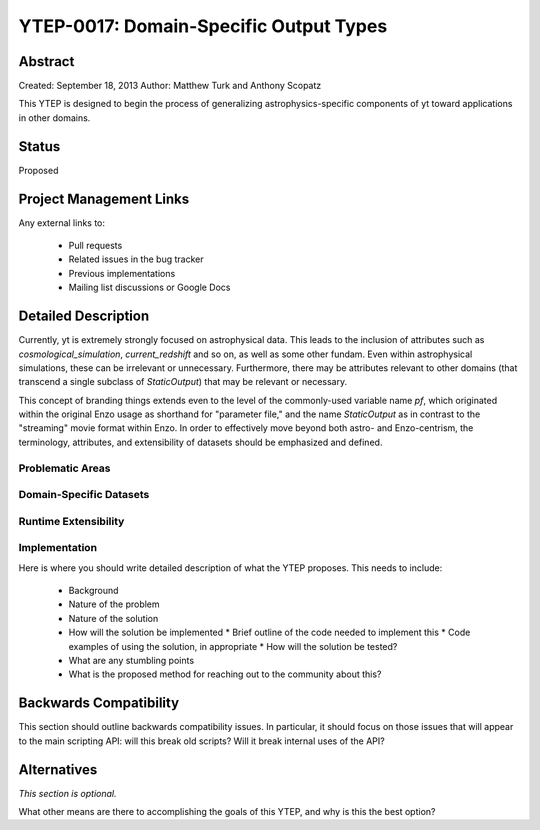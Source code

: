 YTEP-0017: Domain-Specific Output Types
=======================================

Abstract
--------

Created: September 18, 2013
Author: Matthew Turk and Anthony Scopatz

This YTEP is designed to begin the process of generalizing
astrophysics-specific components of yt toward applications in other domains.

Status
------

Proposed

Project Management Links
------------------------

Any external links to:

  * Pull requests
  * Related issues in the bug tracker
  * Previous implementations
  * Mailing list discussions or Google Docs

Detailed Description
--------------------

Currently, yt is extremely strongly focused on astrophysical data.  This leads
to the inclusion of attributes such as `cosmological_simulation`,
`current_redshift` and so on, as well as some other fundam.  Even within
astrophysical simulations, these can be irrelevant or unnecessary.
Furthermore, there may be attributes relevant to other domains (that transcend
a single subclass of `StaticOutput`) that may be relevant or necessary.

This concept of branding things extends even to the level of the commonly-used
variable name `pf`, which originated within the original Enzo usage as
shorthand for "parameter file," and the name `StaticOutput` as in contrast to
the "streaming" movie format within Enzo.  In order to effectively move beyond
both astro- and Enzo-centrism, the terminology, attributes, and extensibility
of datasets should be emphasized and defined.

Problematic Areas
+++++++++++++++++

Domain-Specific Datasets
++++++++++++++++++++++++

Runtime Extensibility
+++++++++++++++++++++

Implementation
++++++++++++++

Here is where you should write detailed description of what the YTEP proposes.
This needs to include:

  * Background
  * Nature of the problem
  * Nature of the solution
  * How will the solution be implemented
    * Brief outline of the code needed to implement this
    * Code examples of using the solution, in appropriate
    * How will the solution be tested?
  * What are any stumbling points
  * What is the proposed method for reaching out to the community about this?

Backwards Compatibility
-----------------------

This section should outline backwards compatibility issues.  In particular, it
should focus on those issues that will appear to the main scripting API: will
this break old scripts?  Will it break internal uses of the API?

Alternatives
------------

*This section is optional.*

What other means are there to accomplishing the goals of this YTEP, and why is
this the best option?
